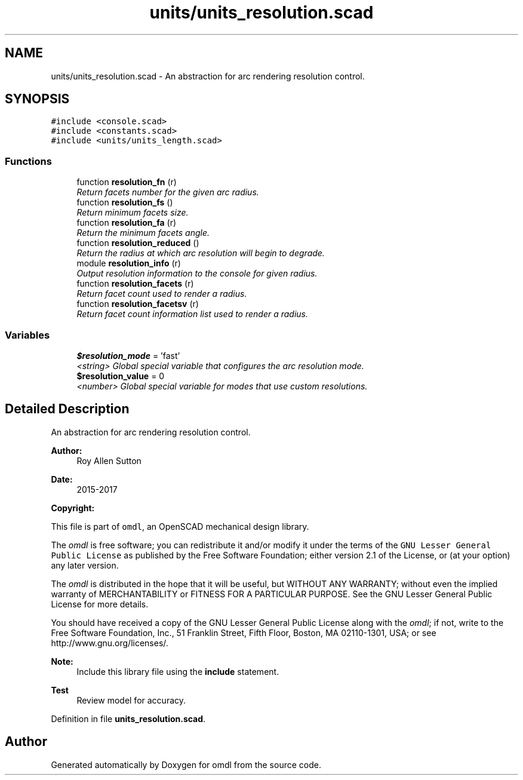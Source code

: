 .TH "units/units_resolution.scad" 3 "Tue Apr 4 2017" "Version v0.6" "omdl" \" -*- nroff -*-
.ad l
.nh
.SH NAME
units/units_resolution.scad \- An abstraction for arc rendering resolution control\&.  

.SH SYNOPSIS
.br
.PP
\fC#include <console\&.scad>\fP
.br
\fC#include <constants\&.scad>\fP
.br
\fC#include <units/units_length\&.scad>\fP
.br

.SS "Functions"

.in +1c
.ti -1c
.RI "function \fBresolution_fn\fP (r)"
.br
.RI "\fIReturn facets number for the given arc radius\&. \fP"
.ti -1c
.RI "function \fBresolution_fs\fP ()"
.br
.RI "\fIReturn minimum facets size\&. \fP"
.ti -1c
.RI "function \fBresolution_fa\fP (r)"
.br
.RI "\fIReturn the minimum facets angle\&. \fP"
.ti -1c
.RI "function \fBresolution_reduced\fP ()"
.br
.RI "\fIReturn the radius at which arc resolution will begin to degrade\&. \fP"
.ti -1c
.RI "module \fBresolution_info\fP (r)"
.br
.RI "\fIOutput resolution information to the console for given radius\&. \fP"
.ti -1c
.RI "function \fBresolution_facets\fP (r)"
.br
.RI "\fIReturn facet count used to render a radius\&. \fP"
.ti -1c
.RI "function \fBresolution_facetsv\fP (r)"
.br
.RI "\fIReturn facet count information list used to render a radius\&. \fP"
.in -1c
.SS "Variables"

.in +1c
.ti -1c
.RI "\fB$resolution_mode\fP = 'fast'"
.br
.RI "\fI<string> Global special variable that configures the arc resolution mode\&. \fP"
.ti -1c
.RI "\fB$resolution_value\fP = 0"
.br
.RI "\fI<number> Global special variable for modes that use custom resolutions\&. \fP"
.in -1c
.SH "Detailed Description"
.PP 
An abstraction for arc rendering resolution control\&. 


.PP
\fBAuthor:\fP
.RS 4
Roy Allen Sutton 
.RE
.PP
\fBDate:\fP
.RS 4
2015-2017
.RE
.PP
\fBCopyright:\fP
.RS 4
.RE
.PP
This file is part of \fComdl\fP, an OpenSCAD mechanical design library\&.
.PP
The \fIomdl\fP is free software; you can redistribute it and/or modify it under the terms of the \fCGNU Lesser General Public License\fP as published by the Free Software Foundation; either version 2\&.1 of the License, or (at your option) any later version\&.
.PP
The \fIomdl\fP is distributed in the hope that it will be useful, but WITHOUT ANY WARRANTY; without even the implied warranty of MERCHANTABILITY or FITNESS FOR A PARTICULAR PURPOSE\&. See the GNU Lesser General Public License for more details\&.
.PP
You should have received a copy of the GNU Lesser General Public License along with the \fIomdl\fP; if not, write to the Free Software Foundation, Inc\&., 51 Franklin Street, Fifth Floor, Boston, MA 02110-1301, USA; or see http://www.gnu.org/licenses/\&.
.PP
\fBNote:\fP
.RS 4
Include this library file using the \fBinclude\fP statement\&.
.RE
.PP
\fBTest\fP
.RS 4
Review model for accuracy\&.
.RE
.PP

.PP
Definition in file \fBunits_resolution\&.scad\fP\&.
.SH "Author"
.PP 
Generated automatically by Doxygen for omdl from the source code\&.

